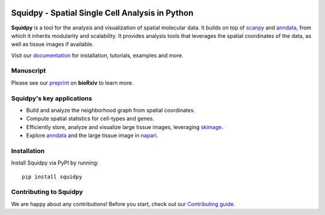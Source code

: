 |PyPI| |Downloads| |CI| |Notebooks| |Docs| |Coverage|

Squidpy - Spatial Single Cell Analysis in Python
================================================

.. image:: https://raw.githubusercontent.com/theislab/squidpy/master/docs/source/_static/img/squidpy_horizontal.png
    :alt: Title figure
    :width: 400px
    :align: center

**Squidpy** is a tool for the analysis and visualization of spatial molecular data.
It builds on top of `scanpy`_ and `anndata`_, from which it inherits modularity and scalability.
It provides analysis tools that leverages the spatial coordinates of the data, as well as
tissue images if available.

.. image:: https://raw.githubusercontent.com/theislab/squidpy/master/docs/source/_static/img/figure1.png
    :alt: Figure
    :width: 400px
    :align: center

Visit our `documentation`_ for installation, tutorials, examples and more.

Manuscript
----------
Please see our `preprint`_ on **bioRxiv** to learn more.

Squidpy's key applications
--------------------------
- Build and analyze the neighborhood graph from spatial coordinates.
- Compute spatial statistics for cell-types and genes.
- Efficiently store, analyze and visualize large tissue images, leveraging `skimage`_.
- Explore `anndata`_ and the large tissue image in `napari`_.

Installation
------------
Install Squidpy via PyPI by running::

    pip install squidpy

Contributing to Squidpy
-----------------------
We are happy about any contributions! Before you start, check out our `Contributing guide <CONTRIBUTING.rst>`_.

.. |PyPI| image:: https://img.shields.io/pypi/v/squidpy.svg
    :target: https://img.shields.io/pypi/v/squidpy.svg
    :alt: PyPI

.. |CI| image:: https://img.shields.io/github/workflow/status/theislab/squidpy/CI/master
    :target: https://github.com/theislab/squidpy/actions
    :alt: CI

.. |Notebooks| image:: https://img.shields.io/github/workflow/status/theislab/squidpy_notebooks/CI/master?label=notebooks
    :target: https://github.com/theislab/squidpy_notebooks/actions
    :alt: Notebooks CI

.. |Docs| image:: https://img.shields.io/readthedocs/squidpy
    :target: https://squidpy.readthedocs.io/en/latest/
    :alt: Documentation

.. |Coverage| image:: https://codecov.io/gh/theislab/squidpy/branch/master/graph/badge.svg
    :target: https://codecov.io/gh/theislab/squidpy
    :alt: Coverage

.. |Downloads| image:: https://pepy.tech/badge/squidpy
    :target: https://pepy.tech/project/squidpy
    :alt: Downloads

.. _preprint: VERY SOON
.. _scanpy: https://scanpy.readthedocs.io/en/latest/
.. _anndata: https://anndata.readthedocs.io/en/latest/
.. _napari: https://napari.org/
.. _skimage: https://scikit-image.org/
.. _documentation: https://squidpy.readthedocs.io/en/latest/
